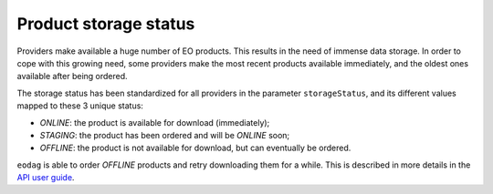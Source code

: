 .. _product_storage_status:

Product storage status
======================

Providers make available a huge number of EO products. This results in the need of immense data
storage. In order to cope with this growing need, some providers make the most recent products
available immediately, and the oldest ones available after being ordered.

The storage status has been standardized for all providers in the parameter ``storageStatus``, and
its different values mapped to these 3 unique status:

* `ONLINE`: the product is available for download (immediately);
* `STAGING`: the product has been ordered and will be `ONLINE` soon;
* `OFFLINE`: the product is not available for download, but can eventually be ordered.

``eodag`` is able to order `OFFLINE` products and retry downloading them for a while. This
is described in more details in the `API user guide <../notebooks/api_user_guide/7_download.ipynb>`_.

